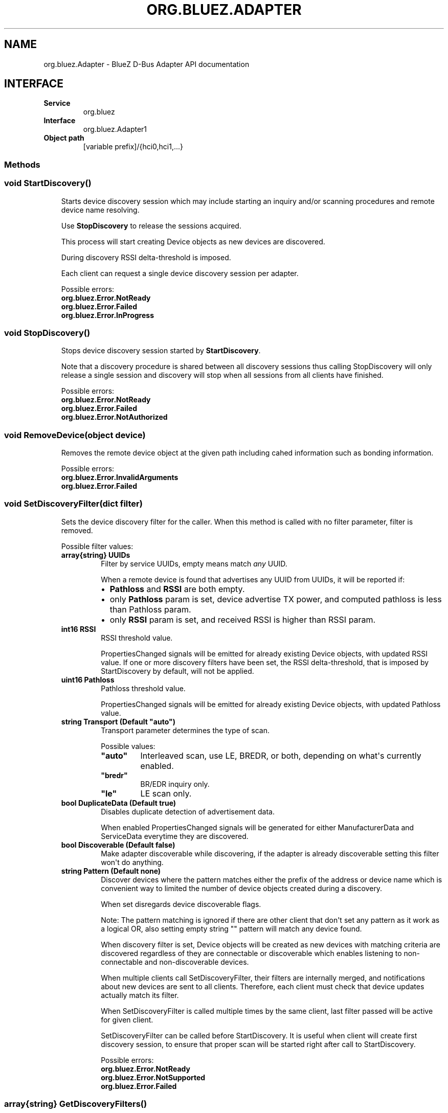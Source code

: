 .\" Man page generated from reStructuredText.
.
.
.nr rst2man-indent-level 0
.
.de1 rstReportMargin
\\$1 \\n[an-margin]
level \\n[rst2man-indent-level]
level margin: \\n[rst2man-indent\\n[rst2man-indent-level]]
-
\\n[rst2man-indent0]
\\n[rst2man-indent1]
\\n[rst2man-indent2]
..
.de1 INDENT
.\" .rstReportMargin pre:
. RS \\$1
. nr rst2man-indent\\n[rst2man-indent-level] \\n[an-margin]
. nr rst2man-indent-level +1
.\" .rstReportMargin post:
..
.de UNINDENT
. RE
.\" indent \\n[an-margin]
.\" old: \\n[rst2man-indent\\n[rst2man-indent-level]]
.nr rst2man-indent-level -1
.\" new: \\n[rst2man-indent\\n[rst2man-indent-level]]
.in \\n[rst2man-indent\\n[rst2man-indent-level]]u
..
.TH "ORG.BLUEZ.ADAPTER" "5" "October 2023" "BlueZ" "Linux System Administration"
.SH NAME
org.bluez.Adapter \- BlueZ D-Bus Adapter API documentation
.SH INTERFACE
.INDENT 0.0
.TP
.B Service
org.bluez
.TP
.B Interface
org.bluez.Adapter1
.TP
.B Object path
[variable prefix]/{hci0,hci1,...}
.UNINDENT
.SS Methods
.SS void StartDiscovery()
.INDENT 0.0
.INDENT 3.5
Starts device discovery session which may include starting an inquiry
and/or scanning procedures and remote device name resolving.
.sp
Use \fBStopDiscovery\fP to release the sessions acquired.
.sp
This process will start creating Device objects as new devices are
discovered.
.sp
During discovery RSSI delta\-threshold is imposed.
.sp
Each client can request a single device discovery session per adapter.
.sp
Possible errors:
.INDENT 0.0
.TP
.B org.bluez.Error.NotReady
.TP
.B org.bluez.Error.Failed
.TP
.B org.bluez.Error.InProgress
.UNINDENT
.UNINDENT
.UNINDENT
.SS void StopDiscovery()
.INDENT 0.0
.INDENT 3.5
Stops device discovery session started by \fBStartDiscovery\fP\&.
.sp
Note that a discovery procedure is shared between all discovery sessions
thus calling StopDiscovery will only release a single session and
discovery will stop when all sessions from all clients have finished.
.sp
Possible errors:
.INDENT 0.0
.TP
.B org.bluez.Error.NotReady
.TP
.B org.bluez.Error.Failed
.TP
.B org.bluez.Error.NotAuthorized
.UNINDENT
.UNINDENT
.UNINDENT
.SS void RemoveDevice(object device)
.INDENT 0.0
.INDENT 3.5
Removes the remote device object at the given path including cahed
information such as bonding information.
.sp
Possible errors:
.INDENT 0.0
.TP
.B org.bluez.Error.InvalidArguments
.TP
.B org.bluez.Error.Failed
.UNINDENT
.UNINDENT
.UNINDENT
.SS void SetDiscoveryFilter(dict filter)
.INDENT 0.0
.INDENT 3.5
Sets the device discovery filter for the caller. When this method is
called with no filter parameter, filter is removed.
.sp
Possible filter values:
.INDENT 0.0
.TP
.B array{string} UUIDs
Filter by service UUIDs, empty means match \fIany\fP UUID.
.sp
When a remote device is found that advertises any UUID from
UUIDs, it will be reported if:
.INDENT 7.0
.IP \(bu 2
\fBPathloss\fP and \fBRSSI\fP are both empty.
.IP \(bu 2
only \fBPathloss\fP param is set, device advertise TX power, and
computed pathloss is less than Pathloss param.
.IP \(bu 2
only \fBRSSI\fP param is set, and received RSSI is higher
than RSSI param.
.UNINDENT
.TP
.B int16 RSSI
RSSI threshold value.
.sp
PropertiesChanged signals will be emitted for already existing
Device objects, with updated RSSI value. If one or more
discovery filters have been set, the RSSI delta\-threshold, that
is imposed by StartDiscovery by default, will not be applied.
.TP
.B uint16 Pathloss
Pathloss threshold value.
.sp
PropertiesChanged signals will be emitted for already existing
Device objects, with updated Pathloss value.
.TP
.B string Transport (Default \(dqauto\(dq)
Transport parameter determines the type of scan.
.sp
Possible values:
.INDENT 7.0
.TP
.B \(dqauto\(dq
Interleaved scan, use LE, BREDR, or both, depending on
what\(aqs currently enabled.
.TP
.B \(dqbredr\(dq
BR/EDR inquiry only.
.TP
.B \(dqle\(dq
LE scan only.
.UNINDENT
.TP
.B bool DuplicateData (Default true)
Disables duplicate detection of advertisement data.
.sp
When enabled PropertiesChanged signals will be generated for
either ManufacturerData and ServiceData everytime they are
discovered.
.TP
.B bool Discoverable (Default false)
Make adapter discoverable while discovering, if the adapter is
already discoverable setting this filter won\(aqt do anything.
.TP
.B string Pattern (Default none)
Discover devices where the pattern matches either the prefix of
the address or device name which is convenient way to limited
the number of device objects created during a discovery.
.sp
When set disregards device discoverable flags.
.sp
Note: The pattern matching is ignored if there are other client
that don\(aqt set any pattern as it work as a logical OR, also
setting empty string \(dq\(dq pattern will match any device found.
.sp
When discovery filter is set, Device objects will be created as
new devices with matching criteria are discovered regardless of
they are connectable or discoverable which enables listening to
non\-connectable and non\-discoverable devices.
.sp
When multiple clients call SetDiscoveryFilter, their filters are
internally merged, and notifications about new devices are sent
to all clients. Therefore, each client must check that device
updates actually match its filter.
.sp
When SetDiscoveryFilter is called multiple times by the same
client, last filter passed will be active for given client.
.sp
SetDiscoveryFilter can be called before StartDiscovery.
It is useful when client will create first discovery session,
to ensure that proper scan will be started right after call to
StartDiscovery.
.sp
Possible errors:
.INDENT 7.0
.TP
.B org.bluez.Error.NotReady
.TP
.B org.bluez.Error.NotSupported
.TP
.B org.bluez.Error.Failed
.UNINDENT
.UNINDENT
.UNINDENT
.UNINDENT
.SS array{string} GetDiscoveryFilters()
.INDENT 0.0
.INDENT 3.5
Returns available filters that can be given to \fBSetDiscoveryFilter\fP\&.
.sp
Possible errors: None
.UNINDENT
.UNINDENT
.SS object ConnectDevice(dict properties) [experimental]
.INDENT 0.0
.INDENT 3.5
connects to device without need of performing General Discovery.
Connection mechanism is similar to Connect method on
\fBorg.bluez.Device1(5)\fP interface with exception that this method
returns success when physical connection is established and you can
specify bearer to connect with parameter. After this method returns,
services discovery will continue and any supported profile will be
connected. There is no need for calling Connect on Device1 after this
call. If connection was successful this method returns object path to
created device object or device that already exist.
.sp
Possible properties values:
.INDENT 0.0
.TP
.B string Address (Mandatory)
The Bluetooth device address of the remote device.
.TP
.B string AddressType (Default \(dqBR/EDR\(dq)
The Bluetooth device Address Type. This is address type that
should be used for initial connection.
.sp
Possible values:
.INDENT 7.0
.TP
.B \(dqpublic\(dq
Public address
.TP
.B \(dqrandom\(dq
Random address
.UNINDENT
.UNINDENT
.sp
Possible errors:
.INDENT 0.0
.TP
.B org.bluez.Error.InvalidArguments
.TP
.B org.bluez.Error.AlreadyExists
.TP
.B org.bluez.Error.NotSupported
.TP
.B org.bluez.Error.NotReady
.TP
.B org.bluez.Error.Failed
.UNINDENT
.UNINDENT
.UNINDENT
.SS Properties
.SS string Address [readonly]
.INDENT 0.0
.INDENT 3.5
The Bluetooth device address.
.UNINDENT
.UNINDENT
.SS string AddressType [readonly]
.INDENT 0.0
.INDENT 3.5
The Bluetooth Address Type. For dual\-mode and BR/EDR only adapter this
defaults to \(dqpublic\(dq. Single mode LE adapters may have either value.
With privacy enabled this contains type of Identity Address and not
type of address used for connection.
.sp
Possible values:
.INDENT 0.0
.TP
.B \(dqpublic\(dq
Public address.
.TP
.B \(dqrandom
Random address.
.UNINDENT
.UNINDENT
.UNINDENT
.SS string Name [readonly]
.INDENT 0.0
.INDENT 3.5
The Bluetooth system name (pretty hostname).
.sp
This property is either a static system default or controlled by an
external daemon providing access to the pretty hostname configuration.
.UNINDENT
.UNINDENT
.SS string Alias [readwrite]
.INDENT 0.0
.INDENT 3.5
The Bluetooth friendly name. This value can be changed.
.sp
In case no alias is set, it will return the system provided name.
Setting an empty string as alias will convert it back to the system
provided name.
.sp
When resetting the alias with an empty string, the property will default
back to system name.
.sp
On a well configured system, this property never needs to be changed
since it defaults to the system name and provides the pretty hostname.
Only if the local name needs to be different from the pretty hostname,
this property should be used as last resort.
.UNINDENT
.UNINDENT
.SS uint32 Class [readonly]
.INDENT 0.0
.INDENT 3.5
The Bluetooth class of device.
.sp
This property represents the value that is either automatically
configured by DMI/ACPI information or provided as static configuration.
.UNINDENT
.UNINDENT
.SS boolean Connectable [readwrite]
.INDENT 0.0
.INDENT 3.5
Set an adapter to connectable or non\-connectable. This is a global
setting and should only be used by the settings application.
.sp
Setting this property to false will set the Discoverable property
of the adapter to false as well, which will not be reverted if
if Connectable is set back to true. If required, the application
will need to manually set Discoverable to true.
.sp
Note that this property only affects incoming connections.
.UNINDENT
.UNINDENT
.SS boolean Powered [readwrite]
.INDENT 0.0
.INDENT 3.5
Switch an adapter on or off. This will also set the appropriate
connectable state of the controller.
.sp
The value of this property is not persistent. After restart or
unplugging of the adapter it will reset back to false.
.UNINDENT
.UNINDENT
.SS string PowerState [readonly, experimental]
.INDENT 0.0
.INDENT 3.5
The power state of an adapter.
.sp
The power state will show whether the adapter is turning off, or turning
on, as well as being on or off.
.sp
Possible values:
.INDENT 0.0
.TP
.B \(dqon\(dq
Powered on.
.TP
.B \(dqoff\(dq
Powered off
.TP
.B \(dqoff\-enabling\(dq
Transitioning from \(dqoff\(dq to \(dqon\(dq.
.TP
.B \(dqon\-disabling\(dq
Transitioning from \(dqon\(dq to \(dqoff\(dq.
.TP
.B \(dqoff\-blocked\(dq
Blocked by rfkill.
.UNINDENT
.UNINDENT
.UNINDENT
.SS boolean Discoverable [readwrite] (Default: false)
.INDENT 0.0
.INDENT 3.5
Switch an adapter to discoverable or non\-discoverable to either make it
visible or hide it. This is a global setting and should only be used by
the settings application.
.sp
If the DiscoverableTimeout is set to a non\-zero value then the system
will set this value back to false after the timer expired.
.sp
In case the adapter is switched off, setting this value will fail.
.sp
When changing the Powered property the new state of this property will
be updated via a PropertiesChanged signal.
.UNINDENT
.UNINDENT
.SS boolean Pairable [readwrite] (Default: true)
.INDENT 0.0
.INDENT 3.5
Switch an adapter to pairable or non\-pairable. This is a global setting
and should only be used by the settings application.
.sp
Note that this property only affects incoming pairing requests.
.UNINDENT
.UNINDENT
.SS uint32 PairableTimeout [readwrite] (Default: 0)
.INDENT 0.0
.INDENT 3.5
The pairable timeout in seconds. A value of zero means that the timeout
is disabled and it will stay in pairable mode forever.
.UNINDENT
.UNINDENT
.SS uint32 DiscoverableTimeout [readwrite] (Default: 180)
.INDENT 0.0
.INDENT 3.5
The discoverable timeout in seconds. A value of zero means that the
timeout is disabled and it will stay in discoverable/limited mode
forever.
.UNINDENT
.UNINDENT
.SS boolean Discovering [readonly]
.INDENT 0.0
.INDENT 3.5
Indicates that a device discovery procedure is active.
.UNINDENT
.UNINDENT
.SS array{string} UUIDs [readonly]
.INDENT 0.0
.INDENT 3.5
List of 128\-bit UUIDs that represents the available local services.
.UNINDENT
.UNINDENT
.SS string Modalias [readonly, optional]
.INDENT 0.0
.INDENT 3.5
Local Device ID information in modalias format used by the kernel and
udev.
.UNINDENT
.UNINDENT
.SS array{string} Roles [readonly]
.INDENT 0.0
.INDENT 3.5
List of supported roles.
.sp
Possible values:
.INDENT 0.0
.TP
.B \(dqcentral\(dq
Supports the central role.
.TP
.B \(dqperipheral\(dq
Supports the peripheral role.
.TP
.B \(dqcentral\-peripheral\(dq
Supports both roles concurrently.
.UNINDENT
.UNINDENT
.UNINDENT
.SS array{string} ExperimentalFeatures [readonly, optional]
.INDENT 0.0
.INDENT 3.5
List of 128\-bit UUIDs that represents the experimental features
currently enabled.
.UNINDENT
.UNINDENT
.SS uint16 Manufacturer [readonly]
.INDENT 0.0
.INDENT 3.5
The manufacturer of the device, as a uint16 company identifier defined
by the Core Bluetooth Specification.
.UNINDENT
.UNINDENT
.SS byte Version [readonly]
.INDENT 0.0
.INDENT 3.5
The Bluetooth version supported by the device, as a core version code
defined by the Core Bluetooth Specification.
.UNINDENT
.UNINDENT
.\" Generated by docutils manpage writer.
.
